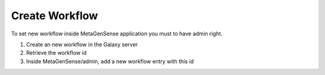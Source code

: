 Create Workflow
===============

To set new workflow inside MetaGenSense application you must to have admin right.

1. Create an new workflow in the Galaxy server
2. Retrieve the workflow id
3. Inside MetaGenSense/admin, add a new workflow entry with this id